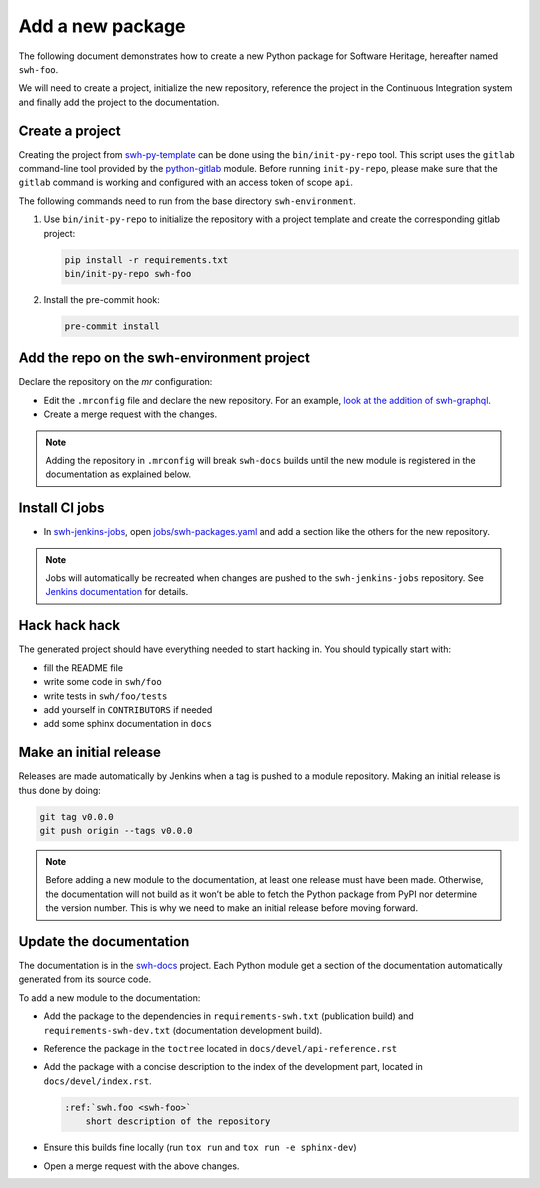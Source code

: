 .. _tutorial-new-package:

Add a new package
=================

The following document demonstrates how to create a new Python package for
Software Heritage, hereafter named ``swh-foo``.

We will need to create a project, initialize the new repository, reference
the project in the Continuous Integration system and finally add the
project to the documentation.

.. _create-new-project:

Create a project
----------------

Creating the project from swh-py-template_ can be done using the
``bin/init-py-repo`` tool. This script uses the ``gitlab`` command-line tool
provided by the `python-gitlab <https://python-gitlab.readthedocs.io/>`_
module. Before running ``init-py-repo``, please make sure that the ``gitlab``
command is working and configured with an access token of scope ``api``.

The following commands need to run from the base directory
``swh-environment``.

1. Use ``bin/init-py-repo`` to initialize the repository with a project
   template and create the corresponding gitlab project:

   .. code-block:: console

      pip install -r requirements.txt
      bin/init-py-repo swh-foo

2. Install the pre-commit hook:

   .. code-block:: console

      pre-commit install

Add the repo on the swh-environment project
-------------------------------------------

Declare the repository on the *mr* configuration:

- Edit the ``.mrconfig`` file and declare the new repository. For an example, `look
  at the addition of swh-graphql
  <https://gitlab.softwareheritage.org/swh/devel/swh-environment/-/commit/d812839f02ae6d0f20891a0f14391a94a359d611>`__.

- Create a merge request with the changes.

.. note::
   Adding the repository in ``.mrconfig`` will break ``swh-docs`` builds until
   the new module is registered in the documentation as explained below.

Install CI jobs
---------------

- In  swh-jenkins-jobs_, open `jobs/swh-packages.yaml <https://gitlab.softwareheritage.org/swh/infra/ci-cd/swh-jenkins-jobs/-/blob/master/jobs/swh-packages.yaml>`__ and add a section like the others for the new repository.

.. note::
   Jobs will automatically be recreated when changes are pushed to the
   ``swh-jenkins-jobs`` repository. See `Jenkins documentation <ci_jenkins>`_
   for details.

Hack hack hack
--------------

The generated project should have everything needed to start hacking in. You
should typically start with:

- fill the README file
- write some code in ``swh/foo``
- write tests in ``swh/foo/tests``
- add yourself in ``CONTRIBUTORS`` if needed
- add some sphinx documentation in ``docs``

Make an initial release
-----------------------

Releases are made automatically by Jenkins when a tag is pushed to a module
repository. Making an initial release is thus done by doing:

.. code-block:: console

   git tag v0.0.0
   git push origin --tags v0.0.0

.. note::
   Before adding a new module to the documentation, at least one release must
   have been made. Otherwise, the documentation will not build as it won’t be
   able to fetch the Python package from PyPI nor determine the version number.
   This is why we need to make an initial release before moving forward.

Update the documentation
------------------------

The documentation is in the swh-docs_ project. Each Python module get a section
of the documentation automatically generated from its source code.

To add a new module to the documentation:

- Add the package to the dependencies in ``requirements-swh.txt`` (publication
  build) and ``requirements-swh-dev.txt`` (documentation development build).

- Reference the package in the ``toctree`` located in ``docs/devel/api-reference.rst``

- Add the package with a concise description to the index of the development part, located in
  ``docs/devel/index.rst``.

  .. code-block:: rst

     :ref:`swh.foo <swh-foo>`
         short description of the repository

- Ensure this builds fine locally (run ``tox run`` and ``tox run -e sphinx-dev``)

- Open a merge request with the above changes.


.. _`Continuous Integration (CI)`: https://jenkins.softwareheritage.org
.. _swh-py-template: https://gitlab.softwareheritage.org/swh/devel/swh-py-template
.. _swh-jenkins-jobs: https://gitlab.softwareheritage.org/swh/infra/ci-cd/swh-jenkins-jobs
.. _swh-docs: https://gitlab.softwareheritage.org/swh/devel/swh-docs
